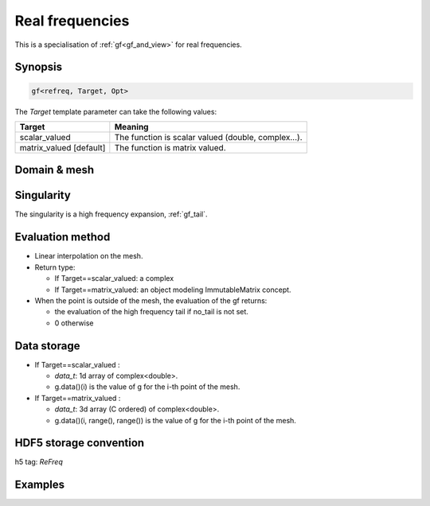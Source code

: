 .. highlight:: c

.. _gf_refreq: 

Real frequencies
==========================================================

This is a specialisation of :ref:`gf<gf_and_view>` for real frequencies.


Synopsis
------------

.. code::

  gf<refreq, Target, Opt>

The *Target* template parameter can take the following values: 
 
+-------------------------+-----------------------------------------------------+
| Target                  | Meaning                                             |
+=========================+=====================================================+
| scalar_valued           | The function is scalar valued (double, complex...). |
+-------------------------+-----------------------------------------------------+
| matrix_valued [default] | The function is matrix valued.                      |
+-------------------------+-----------------------------------------------------+

Domain & mesh
----------------



Singularity
-------------

The singularity is a high frequency expansion,  :ref:`gf_tail`.


Evaluation method
---------------------

* Linear interpolation on the mesh.

* Return type: 

  * If Target==scalar_valued: a complex 
  * If Target==matrix_valued: an object modeling ImmutableMatrix concept.

* When the point is outside of the mesh, the evaluation of the gf returns: 

  * the evaluation of the high frequency tail if no_tail is not set.
  * 0 otherwise


Data storage
---------------

* If Target==scalar_valued :
  
  * `data_t`: 1d array of complex<double>.

  * g.data()(i) is the value of g for the i-th point of the mesh.

* If Target==matrix_valued :

  * `data_t`: 3d array (C ordered) of complex<double>.

  * g.data()(i, range(), range()) is the value of g for the i-th point of the mesh.

HDF5 storage convention
---------------------------

h5 tag: `ReFreq`

Examples
---------

.. triqs_example:: ./gf_refreq_0.cpp
